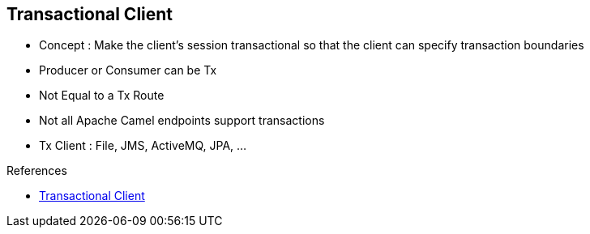 :noaudio:

[#transactional-client]
== Transactional Client

* Concept : Make the client’s session transactional so that the client can specify transaction boundaries
* Producer or Consumer can be Tx
* Not Equal to a Tx Route
* Not all Apache Camel endpoints support transactions
* Tx Client : File, JMS, ActiveMQ, JPA, ...

.References

- https://access.redhat.com/documentation/en-US/Red_Hat_JBoss_Fuse/6.2.1/html/Apache_Camel_Development_Guide/MsgEnd-Transactional.html[Transactional Client]

ifdef::showscript[]
[.notes]
****

== Transactional Client


****
endif::showscript[]